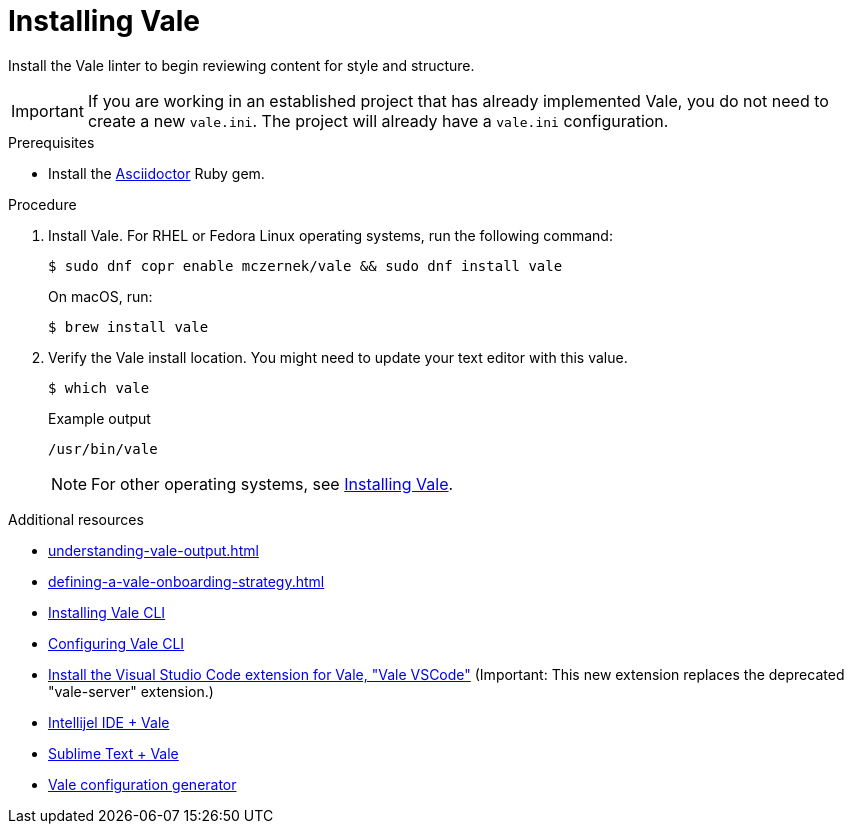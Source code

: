 // Metadata for Antora
:navtitle: Installing Vale
:keywords: vale
:description: Describes how to install from the latest release and configure the Vale CLI
:page-aliases: end-user-guide:using-vale-cli.adoc, installing-vale-cli-from-zip.adoc
// End of metadata for Antora
[id="proc_installing-vale-cli"]
= Installing Vale

Install the Vale linter to begin reviewing content for style and structure.

[IMPORTANT]
====
If you are working in an established project that has already implemented Vale, you do not need to create a new `vale.ini`.
The project will already have a `vale.ini` configuration.
====

.Prerequisites

* Install the link:https://docs.asciidoctor.org/asciidoctor/latest/install/[Asciidoctor] Ruby gem.

.Procedure

. Install Vale.
For RHEL or Fedora Linux operating systems, run the following command:
+
[source,terminal]
----
$ sudo dnf copr enable mczernek/vale && sudo dnf install vale
----
+
On macOS, run:
+
[source,terminal]
----
$ brew install vale
----

. Verify the Vale install location.
You might need to update your text editor with this value.
+
[source,terminal]
----
$ which vale
----
+
.Example output
[source,terminal]
----
/usr/bin/vale
----
+
[NOTE]
For other operating systems, see link:https://vale.sh/docs/vale-cli/installation/[Installing Vale].

.Additional resources
* xref:understanding-vale-output.adoc[]
* xref:defining-a-vale-onboarding-strategy.adoc[]
* link:https://vale.sh/docs/vale-cli/installation/[Installing Vale CLI]
* link:https://vale.sh/docs/topics/config[Configuring Vale CLI]
* link:https://marketplace.visualstudio.com/items?itemName=ChrisChinchilla.vale-vscode[Install the Visual Studio Code extension for Vale, "Vale VSCode"] (Important: This new extension replaces the deprecated "vale-server" extension.)
* link:https://plugins.jetbrains.com/plugin/19613-vale-cli[Intellijel IDE + Vale]
* link:https://packagecontrol.io/packages/LSP-vale-ls[Sublime Text + Vale]
* link:https://vale.sh/generator[Vale configuration generator]
